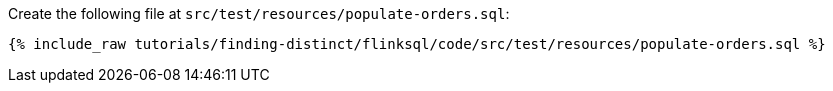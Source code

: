 Create the following file at `src/test/resources/populate-orders.sql`:
+++++
<pre class="snippet"><code class="sql">{% include_raw tutorials/finding-distinct/flinksql/code/src/test/resources/populate-orders.sql %}</code></pre>
+++++
